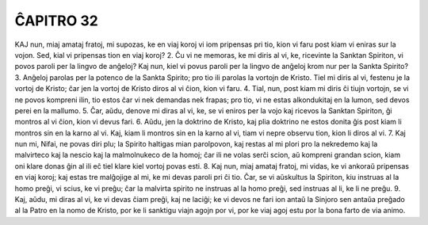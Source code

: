 ĈAPITRO 32
----------

KAJ nun, miaj amataj fratoj, mi supozas, ke en viaj koroj vi iom pripensas pri tio, kion vi faru post kiam vi eniras sur la vojon. Sed, kial vi pripensas tion en viaj koroj?
2. Ĉu vi ne memoras, ke mi diris al vi, ke, ricevinte la Sanktan Spiriton, vi povos paroli per la lingvo de anĝeloj? Kaj nun, kiel vi povus paroli per la lingvo de anĝeloj krom nur per la Sankta Spirito?
3. Anĝeloj parolas per la potenco de la Sankta Spirito; pro tio ili parolas la vortojn de Kristo. Tiel mi diris al vi, festenu je la vortoj de Kristo; ĉar jen la vortoj de Kristo diros al vi ĉion, kion vi faru.
4. Tial, nun, post kiam mi diris ĉi tiujn vortojn, se vi ne povos kompreni ilin, tio estos ĉar vi nek demandas nek frapas; pro tio, vi ne estas alkondukitaj en la lumon, sed devos perei en la mallumo.
5. Ĉar, aŭdu, denove mi diras al vi, ke, se vi eniros per la vojo kaj ricevos la Sanktan Spiriton, ĝi montros al vi ĉion, kion vi devus fari.
6. Aŭdu, jen la doktrino de Kristo, kaj plia doktrino ne estos donita ĝis post kiam li montros sin en la karno al vi. Kaj, kiam li montros sin en la karno al vi, tiam vi nepre observu tion, kion li diros al vi.
7. Kaj nun mi, Nifai, ne povas diri plu; la Spirito haltigas mian parolpovon, kaj restas al mi plori pro la nekredemo kaj la malvirteco kaj la nescio kaj la malmolnukeco de la homoj; ĉar ili ne volas serĉi scion, aŭ kompreni grandan scion, kiam oni klare donas ĝin al ili eĉ tiel klare kiel vortoj povas esti.
8. Kaj nun, miaj amataj fratoj, mi vidas, ke vi ankoraŭ pripensas en viaj koroj; kaj estas tre malĝojige al mi, ke mi devas paroli pri ĉi tio. Ĉar, se vi aŭskultus la Spiriton, kiu instruas al la homo preĝi, vi scius, ke vi preĝu; ĉar la malvirta spirito ne instruas al la homo preĝi, sed instruas al li, ke li ne preĝu.
9. Kaj, aŭdu, mi diras al vi, ke vi devas ĉiam preĝi, kaj ne laciĝi; ke vi devos ne fari ion antaŭ la Sinjoro sen antaŭa preĝado al la Patro en la nomo de Kristo, por ke li sanktigu viajn agojn por vi, por ke viaj agoj estu por la bona farto de via animo.

